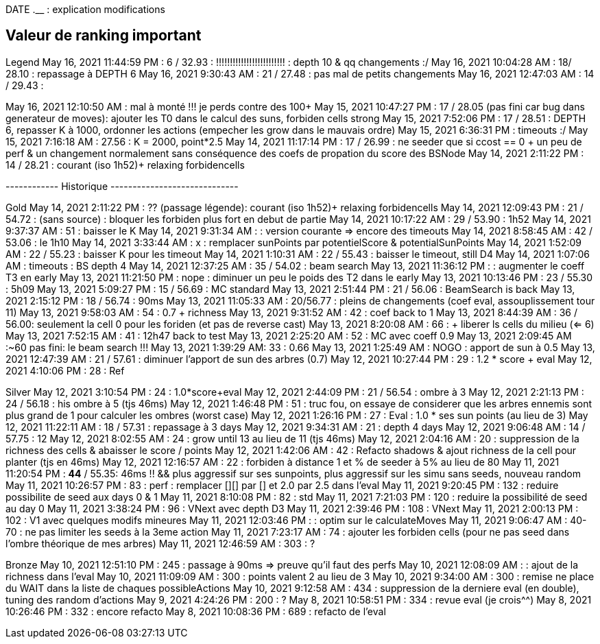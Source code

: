 
DATE  *__* __.__ : explication modifications

== Valeur de ranking important
Legend
May 16, 2021 11:44:59 PM : 6 / 32.93 : !!!!!!!!!!!!!!!!!!!!!!!!!
 : depth 10 & qq changements :/
May 16, 2021 10:04:28 AM : 18/ 28.10 : repassage à DEPTH 6
May 16, 2021 9:30:43 AM : 21 / 27.48 : pas mal de petits changements
May 16, 2021 12:47:03 AM : 14 / 29.43 : 

May 16, 2021 12:10:50 AM : mal à monté !!! je perds contre des 100+
May 15, 2021 10:47:27 PM : 17 / 28.05 (pas fini car bug dans generateur de moves): ajouter les T0 dans le calcul des suns, forbiden cells strong
May 15, 2021 7:52:06 PM : 17 / 28.51 : DEPTH 6, repasser K à 1000, ordonner les actions (empecher les grow dans le mauvais ordre)
May 15, 2021 6:36:31 PM : timeouts :/ 
May 15, 2021 7:16:18 AM : 27.56 :  K = 2000, point*2.5
May 14, 2021 11:17:14 PM : 17 / 26.99  : ne seeder que si ccost == 0 + un peu de perf & un changement normalement sans conséquence des coefs de propation du score des BSNode
May 14, 2021 2:11:22 PM : 14 / 28.21 : courant (iso 1h52)+ relaxing forbidencells

------------ Historique -----------------------------

Gold
May 14, 2021 2:11:22 PM : ?? (passage légende): courant (iso 1h52)+ relaxing forbidencells
May 14, 2021 12:09:43 PM : 21 / 54.72 : (sans source) : bloquer les forbiden plus fort en debut de partie
May 14, 2021 10:17:22 AM : 29 / 53.90  : 1h52
May 14, 2021 9:37:37 AM : 51 : baisser le K
May 14, 2021 9:31:34 AM : : version courante => encore des timeouts
May 14, 2021 8:58:45 AM : 42 / 53.06 : le 1h10
May 14, 2021 3:33:44 AM : x : remplacer sunPoints par potentielScore & potentialSunPoints
May 14, 2021 1:52:09 AM : 22 / 55.23 : baisser K pour les timeout
May 14, 2021 1:10:31 AM : 22 / 55.43 : baisser le timeout, still D4
May 14, 2021 1:07:06 AM : timeouts : BS depth 4
May 14, 2021 12:37:25 AM : 35 / 54.02 : beam search
May 13, 2021 11:36:12 PM : : augmenter le coeff T3 en early
May 13, 2021 11:21:50 PM : nope : diminuer un peu le poids des T2 dans le early
May 13, 2021 10:13:46 PM : 23 / 55.30 : 5h09
May 13, 2021 5:09:27 PM : 15 / 56.69 : MC standard
May 13, 2021 2:51:44 PM : 21 / 56.06 : BeamSearch is back
May 13, 2021 2:15:12 PM : 18 / 56.74 : 90ms
May 13, 2021 11:05:33 AM : 20/56.77 : pleins de changements (coef eval, assouplissement tour 11)
May 13, 2021 9:58:03 AM : 54 : 0.7 + richness
May 13, 2021 9:31:52 AM : 42 : coef back to 1
May 13, 2021 8:44:39 AM : 36 / 56.00: seulement la cell 0 pour les foriden (et pas de reverse cast)
May 13, 2021 8:20:08 AM : 66 : + liberer ls cells du milieu (<= 6)
May 13, 2021 7:52:15 AM : 41 : 12h47 back to test 
May 13, 2021 2:25:20 AM : 52 : MC avec coeff 0.9
May 13, 2021 2:09:45 AM :~60 pas fini: le beam search !!!
May 13, 2021 1:39:29 AM: 33 : 0.66
May 13, 2021 1:25:49 AM : NOGO : apport de sun à 0.5
May 13, 2021 12:47:39 AM : 21 / 57.61 : diminuer l'apport de sun des arbres (0.7)
May 12, 2021 10:27:44 PM : 29 : 1.2 * score + eval
May 12, 2021 4:10:06 PM : 28 : Ref

Silver
May 12, 2021 3:10:54 PM : 24 : 1.0*score+eval
May 12, 2021 2:44:09 PM : 21 / 56.54 : ombre à 3
May 12, 2021 2:21:13 PM : 24 / 56.18 : his ombre à 5 (tjs 46ms)
May 12, 2021 1:46:48 PM : 51 : truc fou, on essaye de considerer que les arbres ennemis sont plus grand de 1 pour calculer les ombres (worst case)
May 12, 2021 1:26:16 PM : 27 : Eval : 1.0 * ses sun points (au lieu de 3)
May 12, 2021 11:22:11 AM : 18 / 57.31 : repassage à 3 days
May 12, 2021 9:34:31 AM : 21 : depth 4 days
May 12, 2021 9:06:48 AM : 14 / 57.75 : 12 
May 12, 2021 8:02:55 AM : 24 : grow until 13 au lieu de 11 (tjs 46ms)
May 12, 2021 2:04:16 AM : 20 : suppression de la richness des cells & abaisser le score / points
May 12, 2021 1:42:06 AM : 42 : Refacto shadows & ajout richness de la cell pour planter (tjs en 46ms)
May 12, 2021 12:16:57 AM : 22 : forbiden à distance 1 et % de seeder à 5% au lieu de 80
May 11, 2021 11:20:54 PM : *44* / 55.35: 46ms !! && plus aggressif sur ses sunpoints, plus aggressif sur les simu sans seeds, nouveau random
May 11, 2021 10:26:57 PM : 83 : perf : remplacer [][] par [] et 2.0 par 2.5 dans l'eval
May 11, 2021 9:20:45 PM : 132 : reduire possibilite de seed aux days 0 & 1
May 11, 2021 8:10:08 PM : 82 : std 
May 11, 2021 7:21:03 PM : 120 : reduire la possibilité de seed au day 0
May 11, 2021 3:38:24 PM : 96 : VNext avec depth D3
May 11, 2021 2:39:46 PM : 108 : VNext
May 11, 2021 2:00:13 PM : 102 : V1 avec quelques modifs mineures
May 11, 2021 12:03:46 PM : : optim sur le calculateMoves
May 11, 2021 9:06:47 AM : 40-70 : ne pas limiter les seeds à la 3eme action
May 11, 2021 7:23:17 AM : 74 : ajouter les forbiden cells (pour ne pas seed dans l'ombre théorique de mes arbres)
May 11, 2021 12:46:59 AM : 303 : ?

Bronze
May 10, 2021 12:51:10 PM : 245 : passage  à 90ms => preuve qu'il faut des perfs
May 10, 2021 12:08:09 AM : : ajout de la richness dans l'eval 
May 10, 2021 11:09:09 AM : 300 : points valent 2 au lieu de 3
May 10, 2021 9:34:00 AM : 300 : remise ne place du WAIT dans la liste de chaques possibleActions
May 10, 2021 9:12:58 AM : 434 : suppression de la derniere eval (en double), tuning des random d'actions
May 9, 2021 4:24:26 PM : 200 : ?
May 8, 2021 10:58:51 PM : 334 : revue eval (je crois^^)
May 8, 2021 10:26:46 PM : 332 : encore refacto
May 8, 2021 10:08:36 PM : 689 : refacto de l'eval
